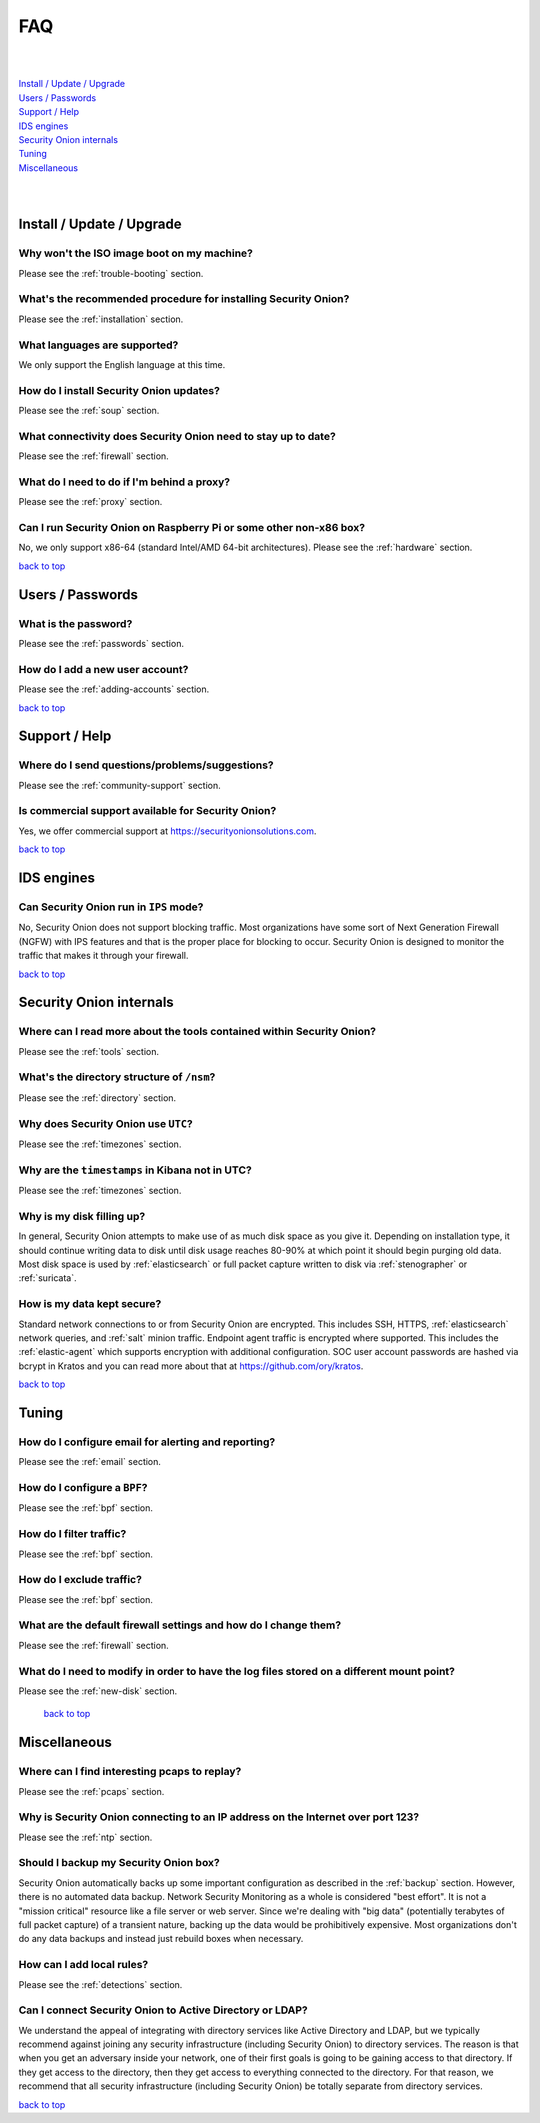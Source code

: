 .. _faq:

FAQ
===

| 
| 
| `Install / Update / Upgrade <#install-update-upgrade>`__\ 
| `Users / Passwords <#users-passwords>`__\ 
| `Support / Help <#support-help>`__\ 
| `IDS engines <#ids-engines>`__\ 
| `Security Onion internals <#security-onion-internals>`__\ 
| `Tuning <#tuning>`__\ 
| `Miscellaneous <#miscellaneous>`__\ 
| 
| 

Install / Update / Upgrade
--------------------------

Why won't the ISO image boot on my machine?
~~~~~~~~~~~~~~~~~~~~~~~~~~~~~~~~~~~~~~~~~~~

Please see the :ref:`trouble-booting` section.

What's the recommended procedure for installing Security Onion?
~~~~~~~~~~~~~~~~~~~~~~~~~~~~~~~~~~~~~~~~~~~~~~~~~~~~~~~~~~~~~~~

Please see the :ref:`installation` section.

What languages are supported?
~~~~~~~~~~~~~~~~~~~~~~~~~~~~~

We only support the English language at this time.

How do I install Security Onion updates?
~~~~~~~~~~~~~~~~~~~~~~~~~~~~~~~~~~~~~~~~

Please see the :ref:`soup` section.

What connectivity does Security Onion need to stay up to date?
~~~~~~~~~~~~~~~~~~~~~~~~~~~~~~~~~~~~~~~~~~~~~~~~~~~~~~~~~~~~~~

Please see the :ref:`firewall` section.

What do I need to do if I'm behind a proxy?
~~~~~~~~~~~~~~~~~~~~~~~~~~~~~~~~~~~~~~~~~~~

Please see the :ref:`proxy` section.

Can I run Security Onion on Raspberry Pi or some other non-x86 box?
~~~~~~~~~~~~~~~~~~~~~~~~~~~~~~~~~~~~~~~~~~~~~~~~~~~~~~~~~~~~~~~~~~~

No, we only support x86-64 (standard Intel/AMD 64-bit architectures). Please see the :ref:`hardware` section.

`back to top <#top>`__

Users / Passwords
-----------------

What is the password?
~~~~~~~~~~~~~~~~~~~~~

Please see the :ref:`passwords` section.

How do I add a new user account?
~~~~~~~~~~~~~~~~~~~~~~~~~~~~~~~~

Please see the :ref:`adding-accounts` section.\ 
 
`back to top <#top>`__

Support / Help
--------------

Where do I send questions/problems/suggestions?
~~~~~~~~~~~~~~~~~~~~~~~~~~~~~~~~~~~~~~~~~~~~~~~

Please see the :ref:`community-support` section.

Is commercial support available for Security Onion?
~~~~~~~~~~~~~~~~~~~~~~~~~~~~~~~~~~~~~~~~~~~~~~~~~~~

Yes, we offer commercial support at https://securityonionsolutions.com.

`back to top <#top>`__
 
IDS engines
-----------

Can Security Onion run in ``IPS`` mode?
~~~~~~~~~~~~~~~~~~~~~~~~~~~~~~~~~~~~~~~

No, Security Onion does not support blocking traffic. Most organizations have some sort of Next Generation Firewall (NGFW) with IPS features and that is the proper place for blocking to occur. Security Onion is designed to monitor the traffic that makes it through your firewall.

`back to top <#top>`__

Security Onion internals
------------------------

Where can I read more about the tools contained within Security Onion?
~~~~~~~~~~~~~~~~~~~~~~~~~~~~~~~~~~~~~~~~~~~~~~~~~~~~~~~~~~~~~~~~~~~~~~

Please see the :ref:`tools` section.

What's the directory structure of ``/nsm``?
~~~~~~~~~~~~~~~~~~~~~~~~~~~~~~~~~~~~~~~~~~~

Please see the :ref:`directory` section.

Why does Security Onion use ``UTC``?
~~~~~~~~~~~~~~~~~~~~~~~~~~~~~~~~~~~~

Please see the :ref:`timezones` section.

Why are the ``timestamps`` in Kibana not in UTC?
~~~~~~~~~~~~~~~~~~~~~~~~~~~~~~~~~~~~~~~~~~~~~~~~

Please see the :ref:`timezones` section.

Why is my disk filling up?
~~~~~~~~~~~~~~~~~~~~~~~~~~

In general, Security Onion attempts to make use of as much disk space as you give it. Depending on installation type, it should continue writing data to disk until disk usage reaches 80-90% at which point it should begin purging old data. Most disk space is used by :ref:`elasticsearch` or full packet capture written to disk via :ref:`stenographer` or :ref:`suricata`.

How is my data kept secure?
~~~~~~~~~~~~~~~~~~~~~~~~~~~

Standard network connections to or from Security Onion are encrypted. This includes SSH, HTTPS, :ref:`elasticsearch` network queries, and :ref:`salt` minion traffic. Endpoint agent traffic is encrypted where supported. This includes the :ref:`elastic-agent` which supports encryption with additional configuration. SOC user account passwords are hashed via bcrypt in Kratos and you can read more about that at https://github.com/ory/kratos.

`back to top <#top>`__

Tuning
------

How do I configure email for alerting and reporting?
~~~~~~~~~~~~~~~~~~~~~~~~~~~~~~~~~~~~~~~~~~~~~~~~~~~~

Please see the :ref:`email` section.

How do I configure a ``BPF``?
~~~~~~~~~~~~~~~~~~~~~~~~~~~~~

Please see the :ref:`bpf` section.

How do I filter traffic?
~~~~~~~~~~~~~~~~~~~~~~~~

Please see the :ref:`bpf` section.

How do I exclude traffic?
~~~~~~~~~~~~~~~~~~~~~~~~~

Please see the :ref:`bpf` section.

What are the default firewall settings and how do I change them?
~~~~~~~~~~~~~~~~~~~~~~~~~~~~~~~~~~~~~~~~~~~~~~~~~~~~~~~~~~~~~~~~

Please see the :ref:`firewall` section.

What do I need to modify in order to have the log files stored on a different mount point?
~~~~~~~~~~~~~~~~~~~~~~~~~~~~~~~~~~~~~~~~~~~~~~~~~~~~~~~~~~~~~~~~~~~~~~~~~~~~~~~~~~~~~~~~~~

Please see the :ref:`new-disk` section.

 `back to top <#top>`__

Miscellaneous
-------------

Where can I find interesting pcaps to replay?
~~~~~~~~~~~~~~~~~~~~~~~~~~~~~~~~~~~~~~~~~~~~~

Please see the :ref:`pcaps` section.

Why is Security Onion connecting to an IP address on the Internet over port 123?
~~~~~~~~~~~~~~~~~~~~~~~~~~~~~~~~~~~~~~~~~~~~~~~~~~~~~~~~~~~~~~~~~~~~~~~~~~~~~~~~

Please see the :ref:`ntp` section.

Should I backup my Security Onion box?
~~~~~~~~~~~~~~~~~~~~~~~~~~~~~~~~~~~~~~

Security Onion automatically backs up some important configuration as described in the :ref:`backup` section. However, there is no automated data backup. Network Security Monitoring as a whole is considered "best effort". It is not a "mission critical" resource like a file server or web server. Since we're dealing with "big data" (potentially terabytes of full packet capture) of a transient nature, backing up the data would be prohibitively expensive. Most organizations don't do any data backups and instead just rebuild boxes when necessary.

How can I add local rules?
~~~~~~~~~~~~~~~~~~~~~~~~~~

Please see the :ref:`detections` section.

Can I connect Security Onion to Active Directory or LDAP?
~~~~~~~~~~~~~~~~~~~~~~~~~~~~~~~~~~~~~~~~~~~~~~~~~~~~~~~~~
We understand the appeal of integrating with directory services like Active Directory and LDAP, but we typically recommend against joining any security infrastructure (including Security Onion) to directory services. The reason is that when you get an adversary inside your network, one of their first goals is going to be gaining access to that directory. If they get access to the directory, then they get access to everything connected to the directory. For that reason, we recommend that all security infrastructure (including Security Onion) be totally separate from directory services.

`back to top <#top>`__
